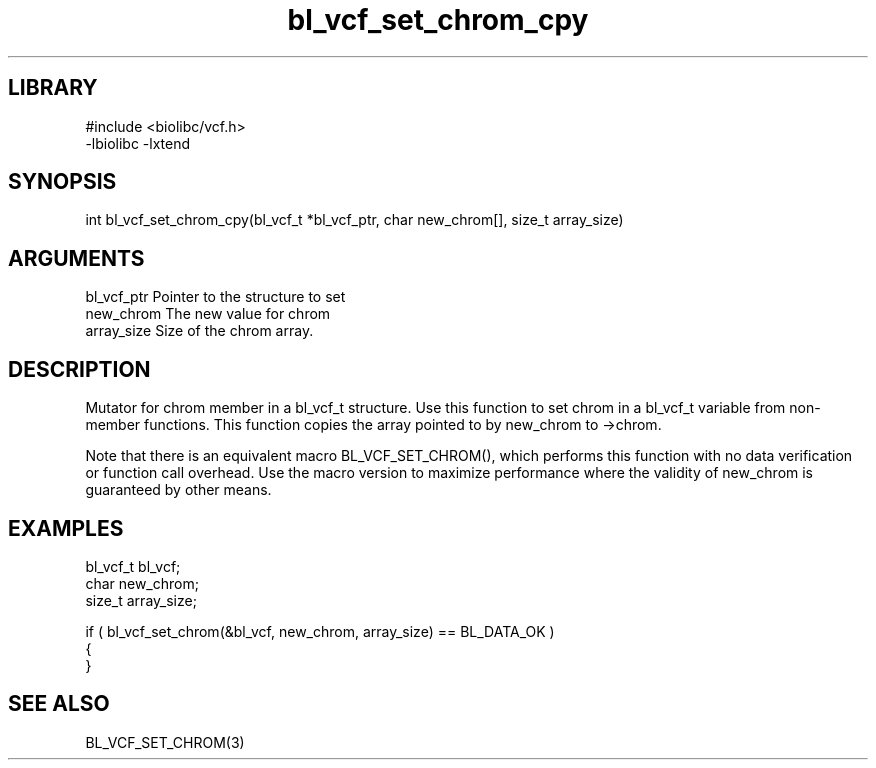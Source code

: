 \" Generated by c2man from bl_vcf_set_chrom_cpy.c
.TH bl_vcf_set_chrom_cpy 3

.SH LIBRARY
\" Indicate #includes, library name, -L and -l flags
.nf
.na
#include <biolibc/vcf.h>
-lbiolibc -lxtend
.ad
.fi

\" Convention:
\" Underline anything that is typed verbatim - commands, etc.
.SH SYNOPSIS
.PP
.nf 
.na
int     bl_vcf_set_chrom_cpy(bl_vcf_t *bl_vcf_ptr, char new_chrom[], size_t array_size)
.ad
.fi

.SH ARGUMENTS
.nf
.na
bl_vcf_ptr      Pointer to the structure to set
new_chrom       The new value for chrom
array_size      Size of the chrom array.
.ad
.fi

.SH DESCRIPTION

Mutator for chrom member in a bl_vcf_t structure.
Use this function to set chrom in a bl_vcf_t variable
from non-member functions.  This function copies the array pointed to
by new_chrom to ->chrom.

Note that there is an equivalent macro BL_VCF_SET_CHROM(), which performs
this function with no data verification or function call overhead.
Use the macro version to maximize performance where the validity
of new_chrom is guaranteed by other means.

.SH EXAMPLES
.nf
.na

bl_vcf_t        bl_vcf;
char            new_chrom;
size_t          array_size;

if ( bl_vcf_set_chrom(&bl_vcf, new_chrom, array_size) == BL_DATA_OK )
{
}
.ad
.fi

.SH SEE ALSO

BL_VCF_SET_CHROM(3)

